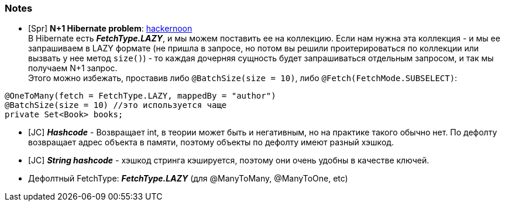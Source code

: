 === Notes

- [Spr] *N+1 Hibernate problem*: link:https://hackernoon.com/3-ways-to-deal-with-hibernate-n1-problem[hackernoon] +
В Hibernate есть *_FetchType.LAZY_*, и мы можем поставить ее на коллекцию. Если нам нужна эта коллекция - и мы ее запрашиваем в LAZY формате (не пришла в запросе, но потом вы решили проитерироваться по коллекции или вызвать у нее метод `size()`) - то каждая дочерняя сущность будет запрашиваться отдельным запросом, и так мы получаем N+1 запрос. +
Этого можно избежать, проставив либо `@BatchSize(size = 10)`, либо `@Fetch(FetchMode.SUBSELECT)`:
[source, java]
----
@OneToMany(fetch = FetchType.LAZY, mappedBy = "author")
@BatchSize(size = 10) //это используется чаще
private Set<Book> books;
----

- [JC] *_Hashcode_* - Возвращает int, в теории может быть и негативным, но на практике такого обычно нет. По дефолту возвращает адрес объекта в памяти, поэтому объекты по дефолту имеют разный хэшкод.
- [JC] *_String hashcode_* - хэшкод стринга кэшируется, поэтому они очень удобны в качестве ключей.
- Дефолтный FetchType: *_FetchType.LAZY_* (для @ManyToMany, @ManyToOne, etc)